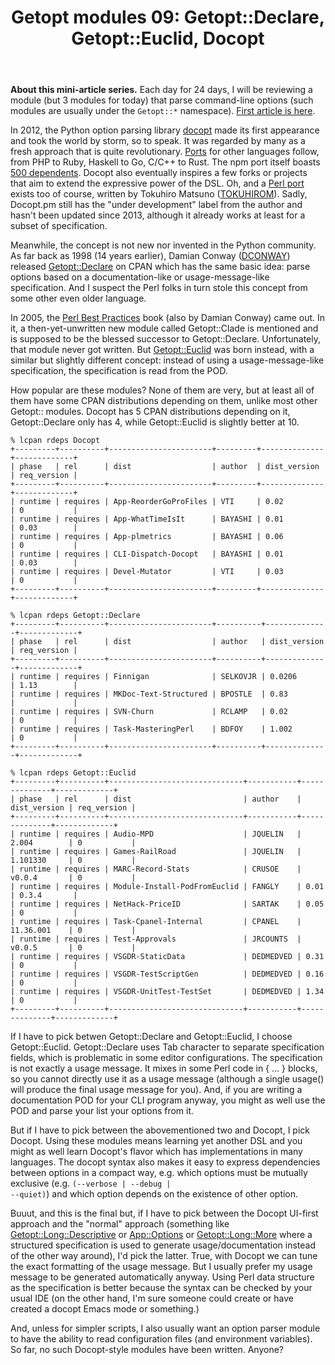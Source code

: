 #+POSTID: 1530
#+BLOG: perlancar
#+OPTIONS: toc:nil num:nil todo:nil pri:nil tags:nil ^:nil
#+CATEGORY: perl,cli,getopt
#+TAGS: perl,cli,getopt
#+DESCRIPTION:
#+TITLE: Getopt modules 09: Getopt::Declare, Getopt::Euclid, Docopt

*About this mini-article series.* Each day for 24 days, I will be reviewing a
module (but 3 modules for today) that parse command-line options (such modules
are usually under the ~Getopt::*~ namespace). [[https://perlancar.wordpress.com/2016/12/01/getopt-modules-01-getoptlong/][First article is here]].

In 2012, the Python option parsing library [[http://docopt.org][docopt]] made its first appearance and
took the world by storm, so to speak. It was regarded by many as a fresh
approach that is quite revolutionary. [[https://github.com/docopt/][Ports]] for other languages follow, from PHP
to Ruby, Haskell to Go, C/C++ to Rust. The npm port itself boasts [[https://www.npmjs.com/package/docopt][500
dependents]]. Docopt also eventually inspires a few forks or projects that aim to
extend the expressive power of the DSL. Oh, and a [[https://metacpan.org/pod/Docopt][Perl port]] exists too of
course, written by Tokuhiro Matsuno ([[https://metacpan.org/author/TOKUHIROM][TOKUHIROM]]). Sadly, Docopt.pm still has the
"under development" label from the author and hasn't been updated since 2013,
although it already works at least for a subset of specification.

Meanwhile, the concept is not new nor invented in the Python community. As far
back as 1998 (14 years earlier), Damian Conway ([[https://metacpan.org/author/DCONWAY][DCONWAY]]) released
[[https://metacpan.org/pod/Getopt::Declare][Getopt::Declare]] on CPAN which has the same basic idea: parse options based on a
documentation-like or usage-message-like specification. And I suspect the Perl
folks in turn stole this concept from some other even older language.

In 2005, the [[https://en.wikipedia.org/wiki/Perl_Best_Practices][Perl Best Practices]] book (also by Damian Conway) came out. In it, a
then-yet-unwritten new module called Getopt::Clade is mentioned and is supposed
to be the blessed successor to Getopt::Declare. Unfortunately, that module never
got written. But [[https://metacpan.org/pod/Getopt::Euclid][Getopt::Euclid]] was born instead, with a similar but slightly
different concept: instead of using a usage-message-like specification, the
specification is read from the POD.

How popular are these modules? None of them are very, but at least all of them
have some CPAN distributions depending on them, unlike most other Getopt::
modules. Docopt has 5 CPAN distributions depending on it, Getopt::Declare only
has 4, while Getopt::Euclid is slightly better at 10.

: % lcpan rdeps Docopt
: +---------+----------+-----------------------+---------+--------------+-------------+
: | phase   | rel      | dist                  | author  | dist_version | req_version |
: +---------+----------+-----------------------+---------+--------------+-------------+
: | runtime | requires | App-ReorderGoProFiles | VTI     | 0.02         | 0           |
: | runtime | requires | App-WhatTimeIsIt      | BAYASHI | 0.01         | 0.03        |
: | runtime | requires | App-plmetrics         | BAYASHI | 0.06         | 0           |
: | runtime | requires | CLI-Dispatch-Docopt   | BAYASHI | 0.01         | 0.03        |
: | runtime | requires | Devel-Mutator         | VTI     | 0.03         | 0           |
: +---------+----------+-----------------------+---------+--------------+-------------+

: % lcpan rdeps Getopt::Declare
: +---------+----------+-----------------------+----------+--------------+-------------+
: | phase   | rel      | dist                  | author   | dist_version | req_version |
: +---------+----------+-----------------------+----------+--------------+-------------+
: | runtime | requires | Finnigan              | SELKOVJR | 0.0206       | 1.13        |
: | runtime | requires | MKDoc-Text-Structured | BPOSTLE  | 0.83         |             |
: | runtime | requires | SVN-Churn             | RCLAMP   | 0.02         | 0           |
: | runtime | requires | Task-MasteringPerl    | BDFOY    | 1.002        | 0           |
: +---------+----------+-----------------------+----------+--------------+-------------+

: % lcpan rdeps Getopt::Euclid
: +---------+----------+------------------------------+-----------+--------------+-------------+
: | phase   | rel      | dist                         | author    | dist_version | req_version |
: +---------+----------+------------------------------+-----------+--------------+-------------+
: | runtime | requires | Audio-MPD                    | JQUELIN   | 2.004        | 0           |
: | runtime | requires | Games-RailRoad               | JQUELIN   | 1.101330     | 0           |
: | runtime | requires | MARC-Record-Stats            | CRUSOE    | v0.0.4       | 0           |
: | runtime | requires | Module-Install-PodFromEuclid | FANGLY    | 0.01         | 0.3.4       |
: | runtime | requires | NetHack-PriceID              | SARTAK    | 0.05         | 0           |
: | runtime | requires | Task-Cpanel-Internal         | CPANEL    | 11.36.001    | 0           |
: | runtime | requires | Test-Approvals               | JRCOUNTS  | v0.0.5       | 0           |
: | runtime | requires | VSGDR-StaticData             | DEDMEDVED | 0.31         | 0           |
: | runtime | requires | VSGDR-TestScriptGen          | DEDMEDVED | 0.16         | 0           |
: | runtime | requires | VSGDR-UnitTest-TestSet       | DEDMEDVED | 1.34         | 0           |
: +---------+----------+------------------------------+-----------+--------------+-------------+

If I have to pick betwen Getopt::Declare and Getopt::Euclid, I choose
Getopt::Euclid. Getopt::Declare uses Tab character to separate specification
fields, which is problematic in some editor configurations. The specification is
not exactly a usage message. It mixes in some Perl code in { ... } blocks, so
you cannot directly use it as a usage message (although a single usage() will
produce the final usage message for you). And, if you are writing a
documentation POD for your CLI program anyway, you might as well use the POD and
parse your list your options from it.

But if I have to pick between the abovementioned two and Docopt, I pick Docopt.
Using these modules means learning yet another DSL and you might as well learn
Docopt's flavor which has implementations in many languages. The docopt syntax
also makes it easy to express dependencies between options in a compact way,
e.g. which options must be mutually exclusive (e.g. ~(--verbose | --debug |
--quiet)~) and which option depends on the existence of other option.

Buuut, and this is the final but, if I have to pick between the Docopt UI-first
approach and the "normal" approach (something like [[https://metacpan.org/pod/Getopt::Long::Descriptive][Getopt::Long::Descriptive]] or
[[https://metacpan.org/pod/App::Options][App::Options]] or [[https://metacpan.org/pod/Getopt::Long::More][Getopt::Long::More]] where a structured specification is used to
generate usage/documentation instead of the other way around), I'd pick the
latter. True, with Docopt we can tune the exact formatting of the usage message.
But I usually prefer my usage message to be generated automatically anyway.
Using Perl data structure as the specification is better because the syntax can
be checked by your usual IDE (on the other hand, I'm sure someone could create
or have created a docopt Emacs mode or something.)

And, unless for simpler scripts, I also usually want an option parser module to
have the ability to read configuration files (and environment variables). So
far, no such Docopt-style modules have been written. Anyone?
